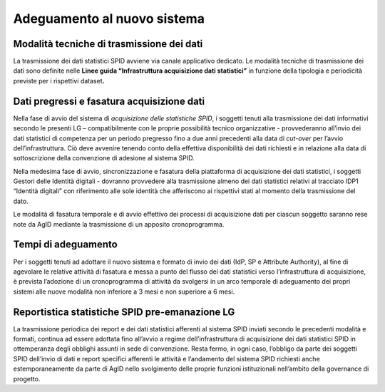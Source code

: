 .. _`ch6`:

Adeguamento al nuovo sistema
============================

Modalità tecniche di trasmissione dei dati
------------------------------------------

La trasmissione dei dati statistici SPID avviene via canale applicativo
dedicato. Le modalità tecniche di trasmissione dei dati sono definite
nelle **Linee guida “Infrastruttura acquisizione dati statistici”** in
funzione della tipologia e periodicità previste per i rispettivi
dataset\ **.**

Dati pregressi e fasatura acquisizione dati
-------------------------------------------

Nella fase di avvio del sistema di *acquisizione delle statistiche
SPID*, i soggetti tenuti alla trasmissione dei dati informativi secondo
le presenti LG – compatibilmente con le proprie possibilità tecnico
organizzative - provvederanno all’invio dei dati statistici di
competenza per un periodo pregresso fino a due anni precedenti alla data
di *cut-over* per l’avvio dell’infrastruttura. Ciò deve avvenire tenendo
conto della effettiva disponibilità dei dati richiesti e in relazione
alla data di sottoscrizione della convenzione di adesione al sistema
SPID.

Nella medesima fase di avvio, sincronizzazione e fasatura della
piattaforma di acquisizione dei dati statistici, i soggetti Gestori
delle Identità digitali - dovranno provvedere alla trasmissione almeno
dei dati statistici relativi al tracciato IDP1 “Identità digitali” con
riferimento alle sole identità che afferiscono ai rispettivi stati al
momento della trasmissione del dato.

Le modalità di fasatura temporale e di avvio effettivo dei processi di
acquisizione dati per ciascun soggetto saranno rese note da AgID
mediante la trasmissione di un apposito cronoprogramma.

Tempi di adeguamento
--------------------

Per i soggetti tenuti ad adottare il nuovo sistema e formato di invio
dei dati (IdP, SP e Attribute Authority), al fine di agevolare le
relative attività di fasatura e messa a punto del flusso dei dati
statistici verso l’infrastruttura di acquisizione, è prevista l’adozione
di un cronoprogramma di attività da svolgersi in un arco temporale di
adeguamento dei propri sistemi alle nuove modalità non inferiore a 3
mesi e non superiore a 6 mesi.

Reportistica statistiche SPID pre-emanazione LG
-----------------------------------------------

La trasmissione periodica dei report e dei dati statistici afferenti al
sistema SPID inviati secondo le precedenti modalità e formati, continua
ad essere adottata fino all’avvio a regime dell’infrastruttura di
acquisizione dei dati statistici SPID in ottemperanza degli obblighi
assunti in sede di convenzione. Resta fermo, in ogni caso, l’obbligo da
parte dei soggetti SPID dell’invio di dati e report specifici afferenti
le attività e l’andamento del sistema SPID richiesti anche
estemporaneamente da parte di AgID nello svolgimento delle proprie
funzioni istituzionali nell’ambito della governance di progetto.


.. forum_italia::
   :topic_id: 15543
   :scope: document
